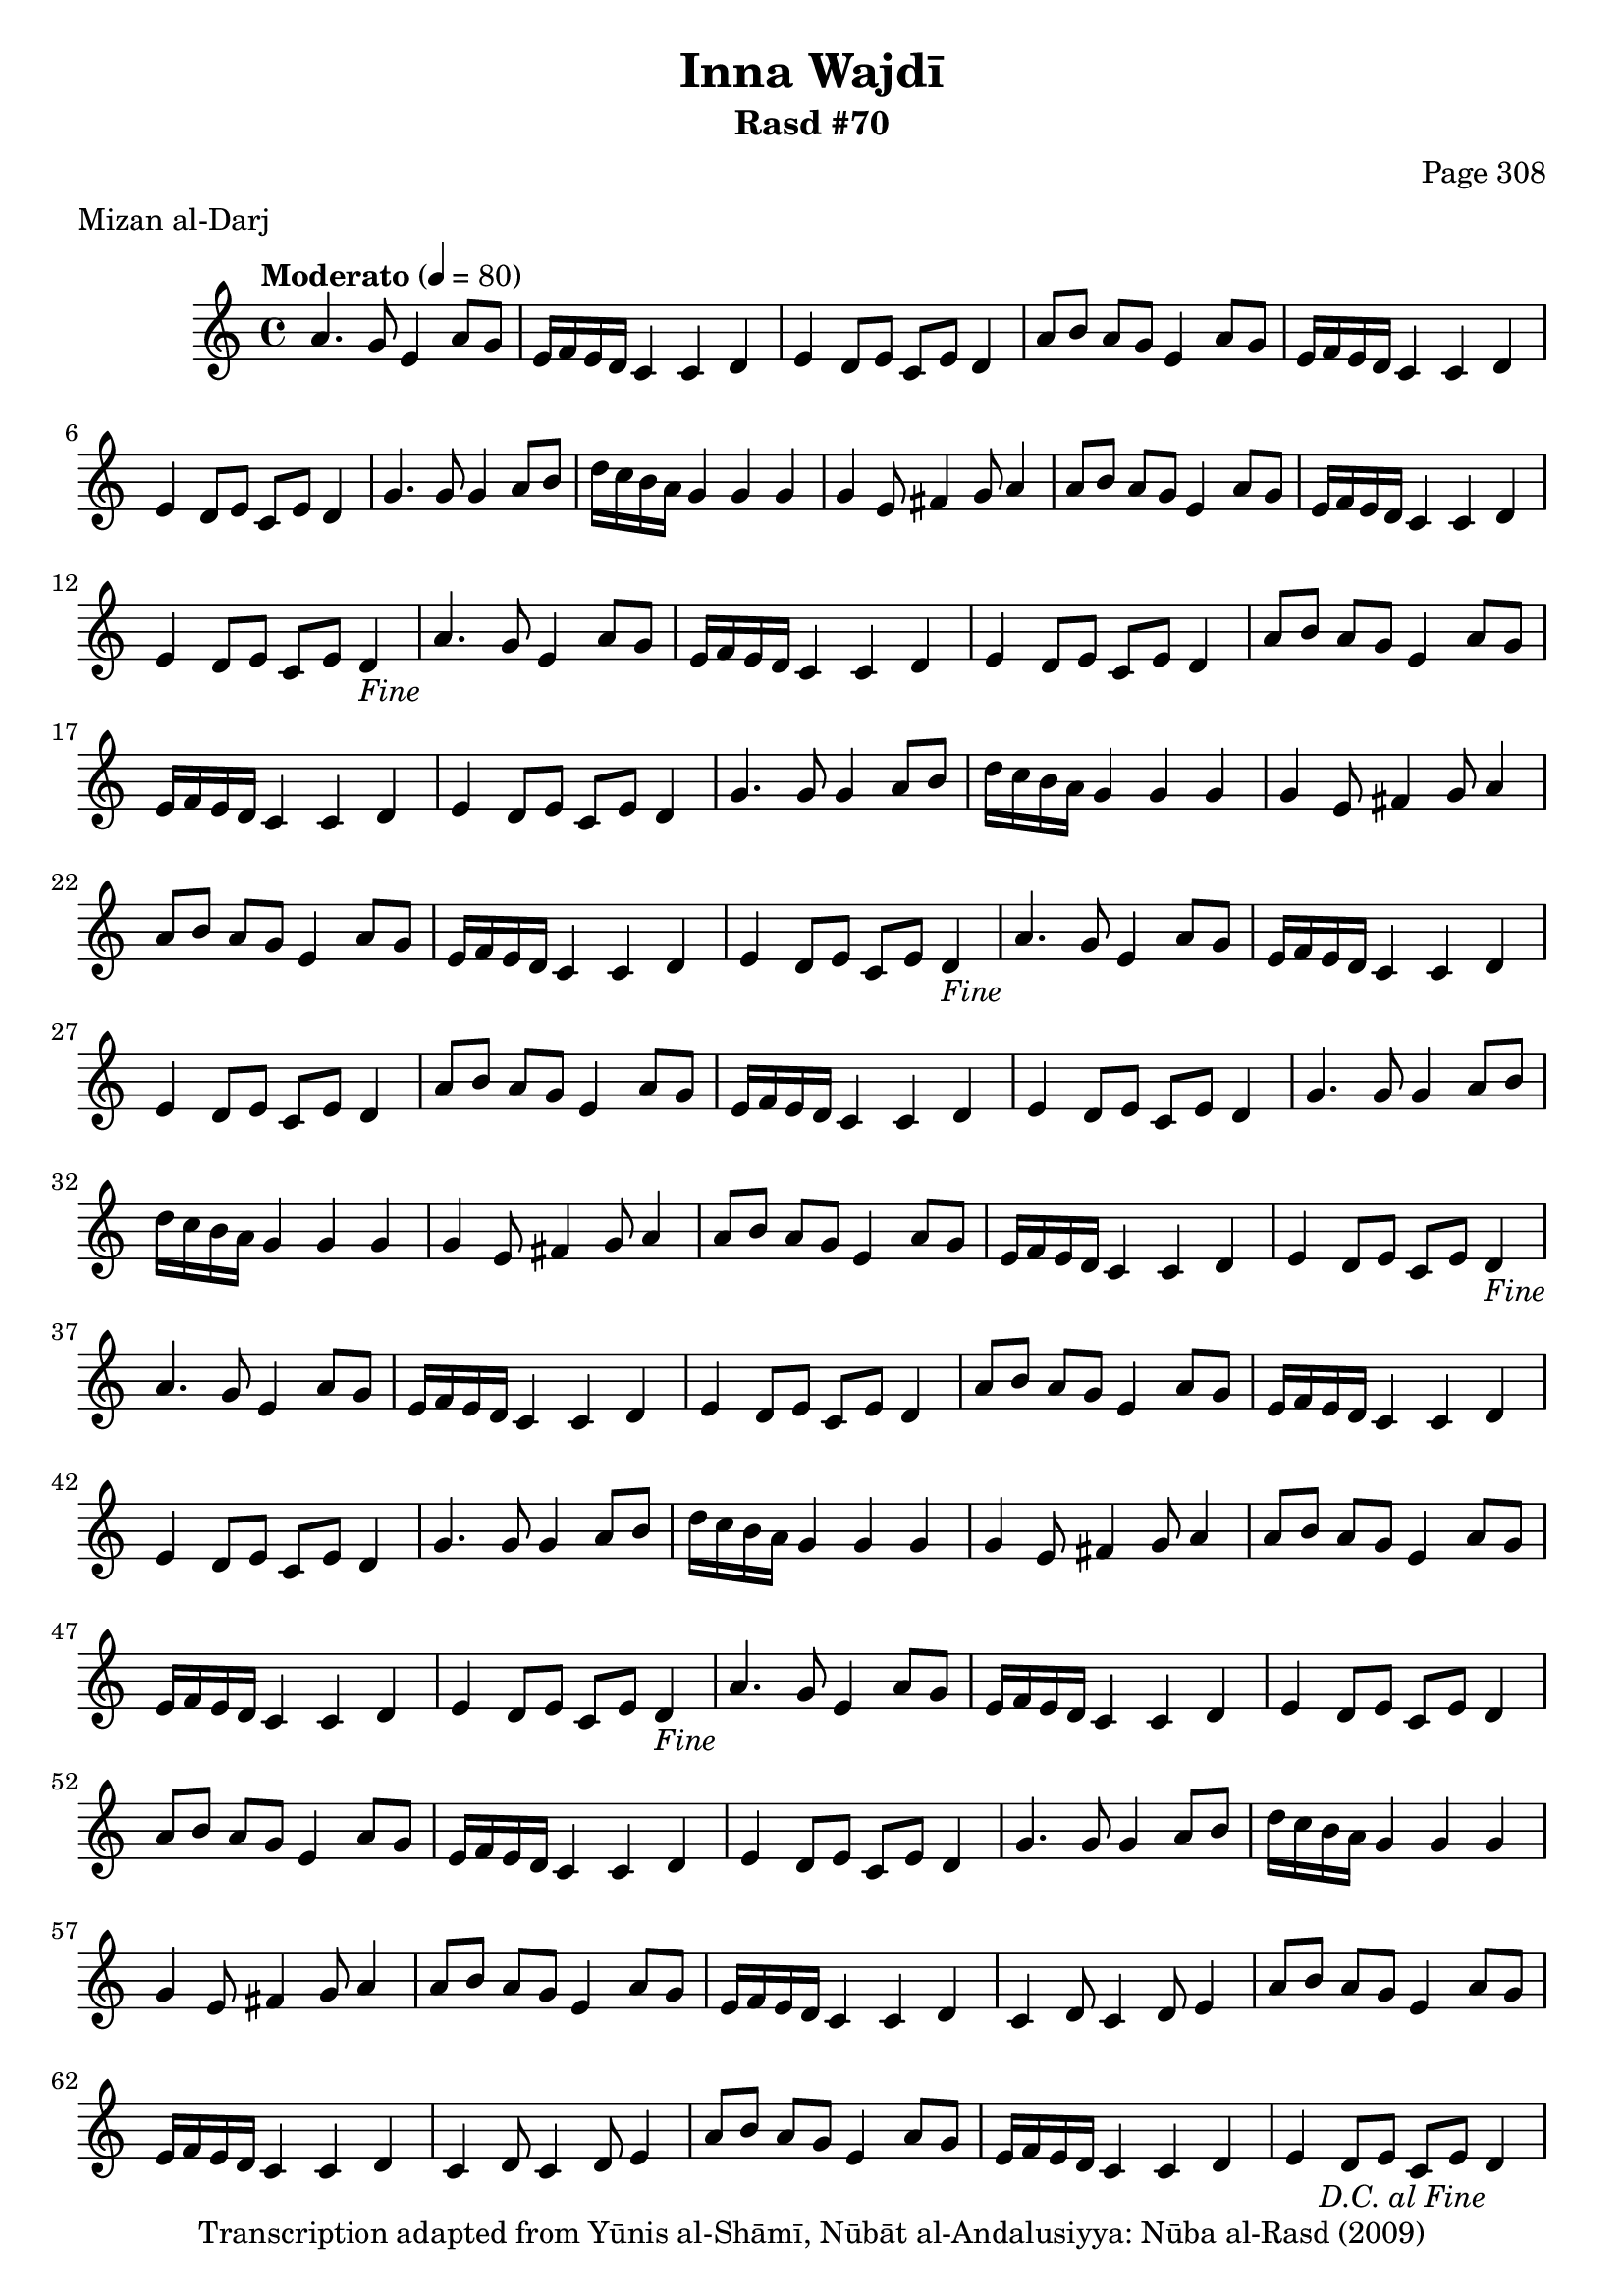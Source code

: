 \version "2.18.2"

\header {
	title = "Inna Wajdī"
	subtitle = "Rasd #70"
	composer = "Page 308"
	meter = "Mizan al-Darj"
	copyright = "Transcription adapted from Yūnis al-Shāmī, Nūbāt al-Andalusiyya: Nūba al-Rasd (2009)"
	tagline = ""
}

% VARIABLES

db = \bar "!"
dc = \markup { \right-align { \italic { "D.C. al Fine" } } }
ds = \markup { \right-align { \italic { "D.S. al Fine" } } }
dsalcoda = \markup { \right-align { \italic { "D.S. al Coda" } } }
dcalcoda = \markup { \right-align { \italic { "D.C. al Coda" } } }
fine = \markup { \italic { "Fine" } }
incomplete = \markup { \right-align "Incomplete: missing pages in scan. Following number is likely also missing" }
continue = \markup { \center-align "Continue..." }
segno = \markup { \musicglyph #"scripts.segno" }
coda = \markup { \musicglyph #"scripts.coda" }
error = \markup { { "Wrong number of beats in score" } }
repeaterror = \markup { { "Score appears to be missing repeat" } }
accidentalerror = \markup { { "Unclear accidentals" } }

% TRANSCRIPTION

\score {

	\relative d' {
		\clef "treble"
		\key c \major
		\time 4/4
			\set Timing.beamExceptions = #'()
			\set Timing.baseMoment = #(ly:make-moment 1/4)
			\set Timing.beatStructure = #'(1 1 1 1)
		\tempo "Moderato" 4 = 80

		\repeat unfold 5 {
			a'4. g8 e4 a8 g |
			e16 f e d c4 c d |
			e d8 e c e d4 |
			a'8 b a g e4 a8 g |
			e16 f e d c4 c d |
			e4 d8 e c e d4 |
			g4. g8 g4 a8 b |
			d16 c b a g4 g g |
			g e8 fis4 g8 a4 |
		}

		\alternative {
			{
				a8 b a g e4 a8 g |
				e16 f e d c4 c d |
				e d8 e c e d4-\fine |
			}
			{
				% written out repeat
				a'8 b a g e4 a8 g |
				e16 f e d c4 c d |
				c4 d8 c4 d8 e4 |
			}
		}

		a8 b a g e4 a8 g |
		e16 f e d c4 c d |
		c4 d8 c4 d8 e4 |
		% end written out repeat

		a8 b a g e4 a8 g |
		e16 f e d c4 c d |
		e d8 e c e d4-\dc |

	}

	\layout {}
	\midi {}
}
